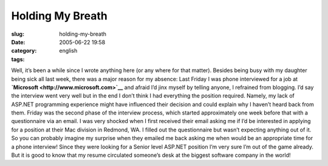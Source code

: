 Holding My Breath
#################
:slug: holding-my-breath
:date: 2005-06-22 19:58
:category:
:tags: english

Well, it’s been a while since I wrote anything here (or any where for
that matter). Besides being busy with my daughter being sick all last
week, there was a major reason for my absence: Last Friday I was phone
interviewed for a job at **`Microsoft <http://www.microsoft.com>`__**
and afraid I’d jinx myself by telling anyone, I refrained from blogging.
I’d say the interview went very well but in the end I don’t think I had
everything the position required. Namely, my lack of ASP.NET programming
experience might have influenced their decision and could explain why I
haven’t heard back from them. Friday was the second phase of the
interview process, which started approximately one week before that with
a questionnaire via an email. I was very shocked when I first received
their email asking me if I’d be interested in applying for a position at
their Mac division in Redmond, WA. I filled out the questionnaire but
wasn’t expecting anything out of it. So you can probably imagine my
surprise when they emailed me back asking me when would be an
appropriate time for a phone interview! Since they were looking for a
Senior level ASP.NET position I’m very sure I’m out of the game already.
But it is good to know that my resume circulated someone’s desk at the
biggest software company in the world!

